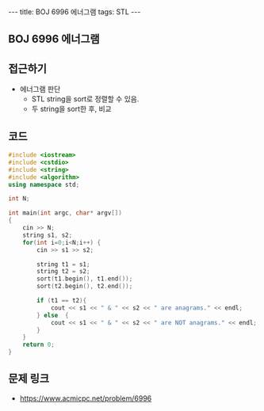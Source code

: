 #+HTML: ---
#+HTML: title: BOJ 6996 에너그램
#+HTML: tags: STL
#+HTML: ---
#+OPTIONS: ^:nil

** BOJ 6996 에너그램

** 접근하기
- 에너그램 판단
  - STL string을 sort로 정렬할 수 있음.
  - 두 string을 sort한 후, 비교
  
** 코드
#+BEGIN_SRC cpp
#include <iostream>
#include <cstdio>
#include <string>
#include <algorithm>
using namespace std;

int N;

int main(int argc, char* argv[])
{
    cin >> N;
    string s1, s2;
    for(int i=0;i<N;i++) {
        cin >> s1 >> s2;   

        string t1 = s1;
        string t2 = s2;
        sort(t1.begin(), t1.end());
        sort(t2.begin(), t2.end());

        if (t1 == t2){
            cout << s1 << " & " << s2 << " are anagrams." << endl;
        } else  {
            cout << s1 << " & " << s2 << " are NOT anagrams." << endl;
        }
    }
    return 0;
}
#+END_SRC

** 문제 링크
- https://www.acmicpc.net/problem/6996
